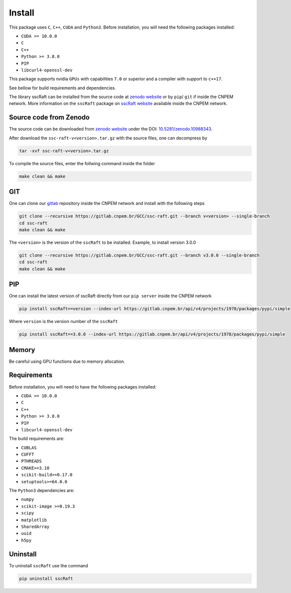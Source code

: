 Install
=======

This package uses ``C``, ``C++``, ``CUDA`` and ``Python3``. 
Before installation, you will need the following packages installed:

* ``CUDA >= 10.0.0``
* ``C``
* ``C++`` 
* ``Python >= 3.8.0``
* ``PIP``
* ``libcurl4-openssl-dev``

This package supports nvidia ``GPUs`` with capabilities ``7.0`` or superior and a compiler with support to ``c++17``.

See bellow for build requirements and dependencies.

The library sscRaft can be installed from the source code at `zenodo website <https://zenodo.org/>`_ or by ``pip``/ ``git``
if inside the CNPEM network. More information on the ``sscRaft`` package on 
`sscRaft website <https://gcc.lnls.br/wiki/docs/ssc-raft/>`_
available inside the CNPEM network.


Source code from Zenodo
***********************

The source code can be downloaded from `zenodo website <https://zenodo.org/>`_ under the 
DOI: `10.5281/zenodo.10988343 <https://doi.org/10.5281/zenodo.10988343>`_.

After download the ``ssc-raft-v<version>.tar.gz`` with the source files, one can decompress by

.. code-block:: bash

    tar -xvf ssc-raft-v<version>.tar.gz


To compile the source files, enter the follwing command inside the folder

.. code-block:: bash

    make clean && make


GIT
***

One can clone our `gitlab <https://gitlab.cnpem.br/>`_ repository inside the CNPEM network and install with the following steps

.. code-block:: bash

    git clone --recursive https://gitlab.cnpem.br/GCC/ssc-raft.git --branch v<version> --single-branch
    cd ssc-raft 
    make clean && make


The ``<version>`` is the version of the ``sscRaft`` to be installed. Example, to install version 3.0.0

.. code-block:: bash

    git clone --recursive https://gitlab.cnpem.br/GCC/ssc-raft.git --branch v3.0.0 --single-branch
    cd ssc-raft 
    make clean && make


PIP
***

One can install the latest version of sscRaft directly from our ``pip server`` inside the CNPEM network

.. code-block:: bash

    pip install sscRaft==version --index-url https://gitlab.cnpem.br/api/v4/projects/1978/packages/pypi/simple


Where ``version`` is the version number of the ``sscRaft``

.. code-block:: bash

    pip install sscRaft==3.0.0 --index-url https://gitlab.cnpem.br/api/v4/projects/1978/packages/pypi/simple


Memory
******

Be careful using GPU functions due to memory allocation.

Requirements
************

Before installation, you will need to have the following packages installed:

* ``CUDA >= 10.0.0``
* ``C``
* ``C++`` 
* ``Python >= 3.8.0``
* ``PIP``
* ``libcurl4-openssl-dev``

The build requirements are:

* ``CUBLAS``
* ``CUFFT``
* ``PTHREADS``
* ``CMAKE>=3.10``
* ``scikit-build>=0.17.0``
* ``setuptools>=64.0.0``

The ``Python3`` dependencies are:

* ``numpy``
* ``scikit-image >=0.19.3``
* ``scipy``
* ``matplotlib``
* ``SharedArray``
* ``uuid``
* ``h5py``

Uninstall
*********

To uninstall ``sscRaft`` use the command

.. code-block:: bash

    pip uninstall sscRaft
    